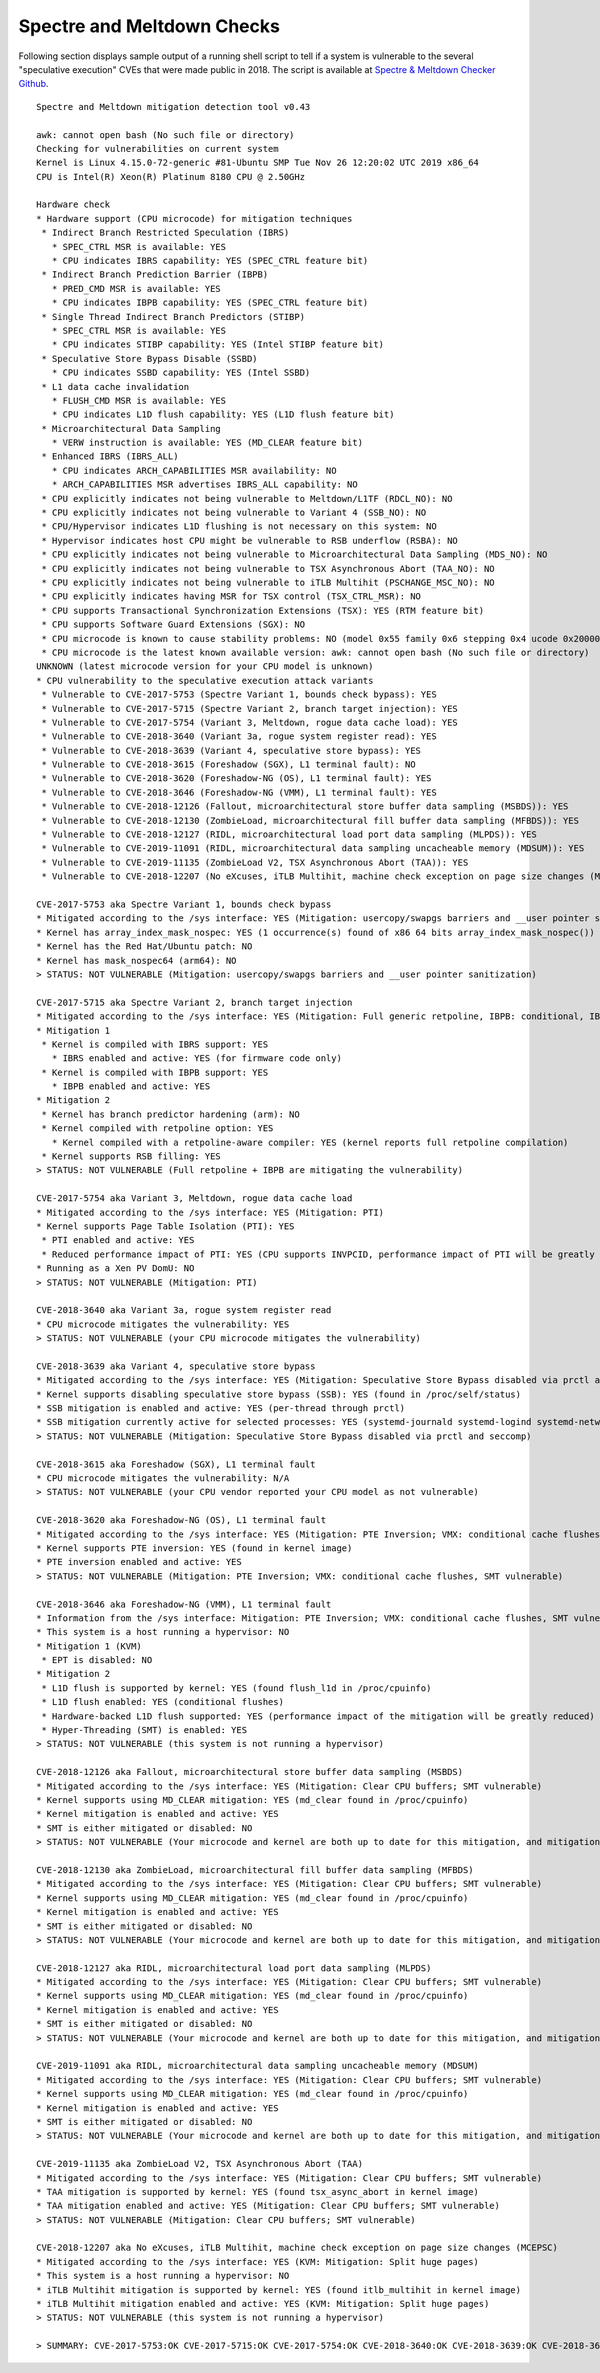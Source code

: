 Spectre and Meltdown Checks
~~~~~~~~~~~~~~~~~~~~~~~~~~~

Following section displays sample output of a running shell script to tell if
a system is vulnerable to the several "speculative execution" CVEs that were
made public in 2018. The script is available at `Spectre & Meltdown Checker Github
<https://github.com/speed47/spectre-meltdown-checker>`_.

::

  Spectre and Meltdown mitigation detection tool v0.43

  awk: cannot open bash (No such file or directory)
  Checking for vulnerabilities on current system
  Kernel is Linux 4.15.0-72-generic #81-Ubuntu SMP Tue Nov 26 12:20:02 UTC 2019 x86_64
  CPU is Intel(R) Xeon(R) Platinum 8180 CPU @ 2.50GHz

  Hardware check
  * Hardware support (CPU microcode) for mitigation techniques
   * Indirect Branch Restricted Speculation (IBRS)
     * SPEC_CTRL MSR is available: YES
     * CPU indicates IBRS capability: YES (SPEC_CTRL feature bit)
   * Indirect Branch Prediction Barrier (IBPB)
     * PRED_CMD MSR is available: YES
     * CPU indicates IBPB capability: YES (SPEC_CTRL feature bit)
   * Single Thread Indirect Branch Predictors (STIBP)
     * SPEC_CTRL MSR is available: YES
     * CPU indicates STIBP capability: YES (Intel STIBP feature bit)
   * Speculative Store Bypass Disable (SSBD)
     * CPU indicates SSBD capability: YES (Intel SSBD)
   * L1 data cache invalidation
     * FLUSH_CMD MSR is available: YES
     * CPU indicates L1D flush capability: YES (L1D flush feature bit)
   * Microarchitectural Data Sampling
     * VERW instruction is available: YES (MD_CLEAR feature bit)
   * Enhanced IBRS (IBRS_ALL)
     * CPU indicates ARCH_CAPABILITIES MSR availability: NO
     * ARCH_CAPABILITIES MSR advertises IBRS_ALL capability: NO
   * CPU explicitly indicates not being vulnerable to Meltdown/L1TF (RDCL_NO): NO
   * CPU explicitly indicates not being vulnerable to Variant 4 (SSB_NO): NO
   * CPU/Hypervisor indicates L1D flushing is not necessary on this system: NO
   * Hypervisor indicates host CPU might be vulnerable to RSB underflow (RSBA): NO
   * CPU explicitly indicates not being vulnerable to Microarchitectural Data Sampling (MDS_NO): NO
   * CPU explicitly indicates not being vulnerable to TSX Asynchronous Abort (TAA_NO): NO
   * CPU explicitly indicates not being vulnerable to iTLB Multihit (PSCHANGE_MSC_NO): NO
   * CPU explicitly indicates having MSR for TSX control (TSX_CTRL_MSR): NO
   * CPU supports Transactional Synchronization Extensions (TSX): YES (RTM feature bit)
   * CPU supports Software Guard Extensions (SGX): NO
   * CPU microcode is known to cause stability problems: NO (model 0x55 family 0x6 stepping 0x4 ucode 0x2000064 cpuid 0x50654)
   * CPU microcode is the latest known available version: awk: cannot open bash (No such file or directory)
  UNKNOWN (latest microcode version for your CPU model is unknown)
  * CPU vulnerability to the speculative execution attack variants
   * Vulnerable to CVE-2017-5753 (Spectre Variant 1, bounds check bypass): YES
   * Vulnerable to CVE-2017-5715 (Spectre Variant 2, branch target injection): YES
   * Vulnerable to CVE-2017-5754 (Variant 3, Meltdown, rogue data cache load): YES
   * Vulnerable to CVE-2018-3640 (Variant 3a, rogue system register read): YES
   * Vulnerable to CVE-2018-3639 (Variant 4, speculative store bypass): YES
   * Vulnerable to CVE-2018-3615 (Foreshadow (SGX), L1 terminal fault): NO
   * Vulnerable to CVE-2018-3620 (Foreshadow-NG (OS), L1 terminal fault): YES
   * Vulnerable to CVE-2018-3646 (Foreshadow-NG (VMM), L1 terminal fault): YES
   * Vulnerable to CVE-2018-12126 (Fallout, microarchitectural store buffer data sampling (MSBDS)): YES
   * Vulnerable to CVE-2018-12130 (ZombieLoad, microarchitectural fill buffer data sampling (MFBDS)): YES
   * Vulnerable to CVE-2018-12127 (RIDL, microarchitectural load port data sampling (MLPDS)): YES
   * Vulnerable to CVE-2019-11091 (RIDL, microarchitectural data sampling uncacheable memory (MDSUM)): YES
   * Vulnerable to CVE-2019-11135 (ZombieLoad V2, TSX Asynchronous Abort (TAA)): YES
   * Vulnerable to CVE-2018-12207 (No eXcuses, iTLB Multihit, machine check exception on page size changes (MCEPSC)): YES

  CVE-2017-5753 aka Spectre Variant 1, bounds check bypass
  * Mitigated according to the /sys interface: YES (Mitigation: usercopy/swapgs barriers and __user pointer sanitization)
  * Kernel has array_index_mask_nospec: YES (1 occurrence(s) found of x86 64 bits array_index_mask_nospec())
  * Kernel has the Red Hat/Ubuntu patch: NO
  * Kernel has mask_nospec64 (arm64): NO
  > STATUS: NOT VULNERABLE (Mitigation: usercopy/swapgs barriers and __user pointer sanitization)

  CVE-2017-5715 aka Spectre Variant 2, branch target injection
  * Mitigated according to the /sys interface: YES (Mitigation: Full generic retpoline, IBPB: conditional, IBRS_FW, STIBP: conditional, RSB filling)
  * Mitigation 1
   * Kernel is compiled with IBRS support: YES
     * IBRS enabled and active: YES (for firmware code only)
   * Kernel is compiled with IBPB support: YES
     * IBPB enabled and active: YES
  * Mitigation 2
   * Kernel has branch predictor hardening (arm): NO
   * Kernel compiled with retpoline option: YES
     * Kernel compiled with a retpoline-aware compiler: YES (kernel reports full retpoline compilation)
   * Kernel supports RSB filling: YES
  > STATUS: NOT VULNERABLE (Full retpoline + IBPB are mitigating the vulnerability)

  CVE-2017-5754 aka Variant 3, Meltdown, rogue data cache load
  * Mitigated according to the /sys interface: YES (Mitigation: PTI)
  * Kernel supports Page Table Isolation (PTI): YES
   * PTI enabled and active: YES
   * Reduced performance impact of PTI: YES (CPU supports INVPCID, performance impact of PTI will be greatly reduced)
  * Running as a Xen PV DomU: NO
  > STATUS: NOT VULNERABLE (Mitigation: PTI)

  CVE-2018-3640 aka Variant 3a, rogue system register read
  * CPU microcode mitigates the vulnerability: YES
  > STATUS: NOT VULNERABLE (your CPU microcode mitigates the vulnerability)

  CVE-2018-3639 aka Variant 4, speculative store bypass
  * Mitigated according to the /sys interface: YES (Mitigation: Speculative Store Bypass disabled via prctl and seccomp)
  * Kernel supports disabling speculative store bypass (SSB): YES (found in /proc/self/status)
  * SSB mitigation is enabled and active: YES (per-thread through prctl)
  * SSB mitigation currently active for selected processes: YES (systemd-journald systemd-logind systemd-networkd systemd-resolved systemd-timesyncd systemd-udevd)
  > STATUS: NOT VULNERABLE (Mitigation: Speculative Store Bypass disabled via prctl and seccomp)

  CVE-2018-3615 aka Foreshadow (SGX), L1 terminal fault
  * CPU microcode mitigates the vulnerability: N/A
  > STATUS: NOT VULNERABLE (your CPU vendor reported your CPU model as not vulnerable)

  CVE-2018-3620 aka Foreshadow-NG (OS), L1 terminal fault
  * Mitigated according to the /sys interface: YES (Mitigation: PTE Inversion; VMX: conditional cache flushes, SMT vulnerable)
  * Kernel supports PTE inversion: YES (found in kernel image)
  * PTE inversion enabled and active: YES
  > STATUS: NOT VULNERABLE (Mitigation: PTE Inversion; VMX: conditional cache flushes, SMT vulnerable)

  CVE-2018-3646 aka Foreshadow-NG (VMM), L1 terminal fault
  * Information from the /sys interface: Mitigation: PTE Inversion; VMX: conditional cache flushes, SMT vulnerable
  * This system is a host running a hypervisor: NO
  * Mitigation 1 (KVM)
   * EPT is disabled: NO
  * Mitigation 2
   * L1D flush is supported by kernel: YES (found flush_l1d in /proc/cpuinfo)
   * L1D flush enabled: YES (conditional flushes)
   * Hardware-backed L1D flush supported: YES (performance impact of the mitigation will be greatly reduced)
   * Hyper-Threading (SMT) is enabled: YES
  > STATUS: NOT VULNERABLE (this system is not running a hypervisor)

  CVE-2018-12126 aka Fallout, microarchitectural store buffer data sampling (MSBDS)
  * Mitigated according to the /sys interface: YES (Mitigation: Clear CPU buffers; SMT vulnerable)
  * Kernel supports using MD_CLEAR mitigation: YES (md_clear found in /proc/cpuinfo)
  * Kernel mitigation is enabled and active: YES
  * SMT is either mitigated or disabled: NO
  > STATUS: NOT VULNERABLE (Your microcode and kernel are both up to date for this mitigation, and mitigation is enabled)

  CVE-2018-12130 aka ZombieLoad, microarchitectural fill buffer data sampling (MFBDS)
  * Mitigated according to the /sys interface: YES (Mitigation: Clear CPU buffers; SMT vulnerable)
  * Kernel supports using MD_CLEAR mitigation: YES (md_clear found in /proc/cpuinfo)
  * Kernel mitigation is enabled and active: YES
  * SMT is either mitigated or disabled: NO
  > STATUS: NOT VULNERABLE (Your microcode and kernel are both up to date for this mitigation, and mitigation is enabled)

  CVE-2018-12127 aka RIDL, microarchitectural load port data sampling (MLPDS)
  * Mitigated according to the /sys interface: YES (Mitigation: Clear CPU buffers; SMT vulnerable)
  * Kernel supports using MD_CLEAR mitigation: YES (md_clear found in /proc/cpuinfo)
  * Kernel mitigation is enabled and active: YES
  * SMT is either mitigated or disabled: NO
  > STATUS: NOT VULNERABLE (Your microcode and kernel are both up to date for this mitigation, and mitigation is enabled)

  CVE-2019-11091 aka RIDL, microarchitectural data sampling uncacheable memory (MDSUM)
  * Mitigated according to the /sys interface: YES (Mitigation: Clear CPU buffers; SMT vulnerable)
  * Kernel supports using MD_CLEAR mitigation: YES (md_clear found in /proc/cpuinfo)
  * Kernel mitigation is enabled and active: YES
  * SMT is either mitigated or disabled: NO
  > STATUS: NOT VULNERABLE (Your microcode and kernel are both up to date for this mitigation, and mitigation is enabled)

  CVE-2019-11135 aka ZombieLoad V2, TSX Asynchronous Abort (TAA)
  * Mitigated according to the /sys interface: YES (Mitigation: Clear CPU buffers; SMT vulnerable)
  * TAA mitigation is supported by kernel: YES (found tsx_async_abort in kernel image)
  * TAA mitigation enabled and active: YES (Mitigation: Clear CPU buffers; SMT vulnerable)
  > STATUS: NOT VULNERABLE (Mitigation: Clear CPU buffers; SMT vulnerable)

  CVE-2018-12207 aka No eXcuses, iTLB Multihit, machine check exception on page size changes (MCEPSC)
  * Mitigated according to the /sys interface: YES (KVM: Mitigation: Split huge pages)
  * This system is a host running a hypervisor: NO
  * iTLB Multihit mitigation is supported by kernel: YES (found itlb_multihit in kernel image)
  * iTLB Multihit mitigation enabled and active: YES (KVM: Mitigation: Split huge pages)
  > STATUS: NOT VULNERABLE (this system is not running a hypervisor)

  > SUMMARY: CVE-2017-5753:OK CVE-2017-5715:OK CVE-2017-5754:OK CVE-2018-3640:OK CVE-2018-3639:OK CVE-2018-3615:OK CVE-2018-3620:OK CVE-2018-3646:OK CVE-2018-12126:OK CVE-2018-12130:OK CVE-2018-12127:OK CVE-2019-11091:OK CVE-2019-11135:OK CVE-2018-12207:OK
